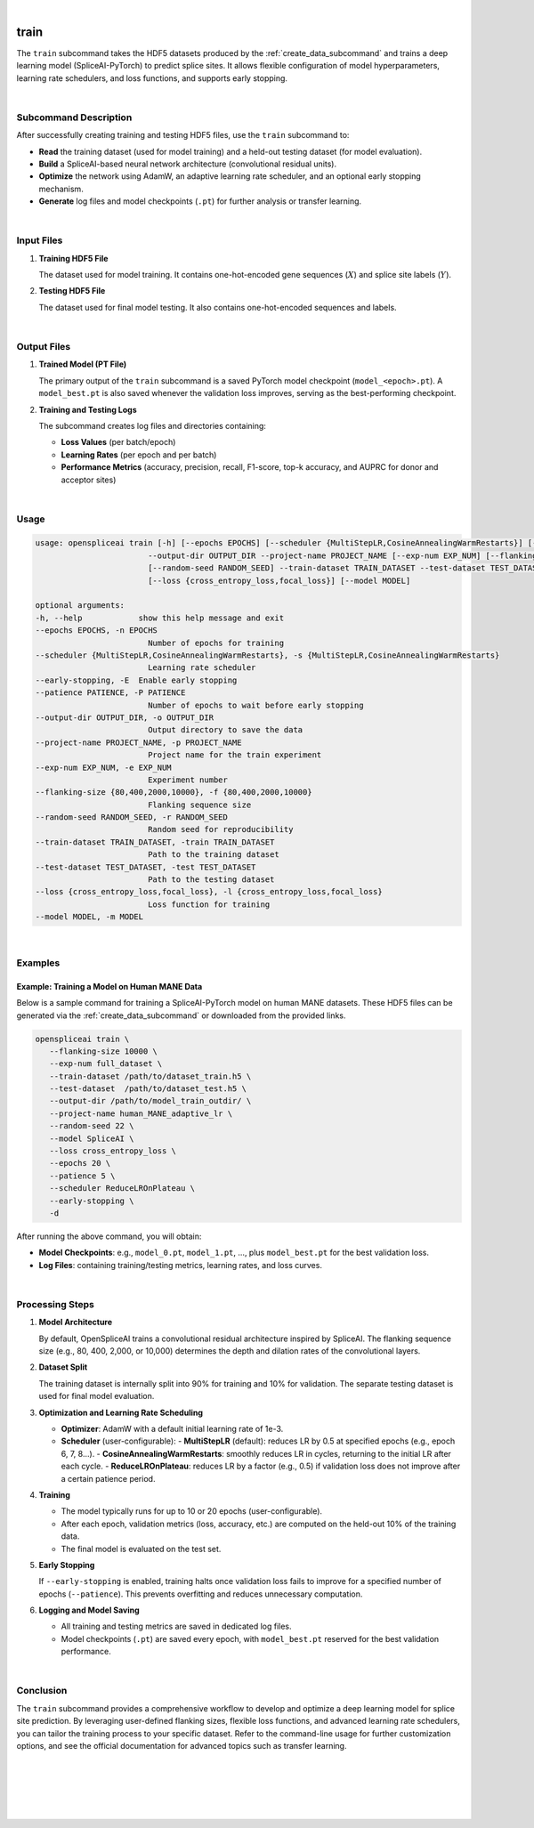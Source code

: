 
|


.. _train_subcommand:

train
=====

The ``train`` subcommand takes the HDF5 datasets produced by the :ref:`create_data_subcommand` and trains a deep learning model (SpliceAI-PyTorch) to predict splice sites. It allows flexible configuration of model hyperparameters, learning rate schedulers, and loss functions, and supports early stopping. 

|

Subcommand Description
----------------------

After successfully creating training and testing HDF5 files, use the ``train`` subcommand to:

- **Read** the training dataset (used for model training) and a held-out testing dataset (for model evaluation).
- **Build** a SpliceAI-based neural network architecture (convolutional residual units).
- **Optimize** the network using AdamW, an adaptive learning rate scheduler, and an optional early stopping mechanism.
- **Generate** log files and model checkpoints (``.pt``) for further analysis or transfer learning.

|

Input Files
-----------

1. **Training HDF5 File**

   The dataset used for model training. It contains one-hot-encoded gene sequences (:math:`X`) and splice site labels (:math:`Y`).

2. **Testing HDF5 File**

   The dataset used for final model testing. It also contains one-hot-encoded sequences and labels.

|

Output Files
------------

1. **Trained Model (PT File)**

   The primary output of the ``train`` subcommand is a saved PyTorch model checkpoint (``model_<epoch>.pt``).  
   A ``model_best.pt`` is also saved whenever the validation loss improves, serving as the best-performing checkpoint.

2. **Training and Testing Logs**

   The subcommand creates log files and directories containing:
   
   - **Loss Values** (per batch/epoch)
   - **Learning Rates** (per epoch and per batch)
   - **Performance Metrics** (accuracy, precision, recall, F1-score, top-k accuracy, and AUPRC for donor and acceptor sites)

|

Usage
-----

.. code-block:: text

   usage: openspliceai train [-h] [--epochs EPOCHS] [--scheduler {MultiStepLR,CosineAnnealingWarmRestarts}] [--early-stopping] [--patience PATIENCE]
                           --output-dir OUTPUT_DIR --project-name PROJECT_NAME [--exp-num EXP_NUM] [--flanking-size {80,400,2000,10000}]
                           [--random-seed RANDOM_SEED] --train-dataset TRAIN_DATASET --test-dataset TEST_DATASET
                           [--loss {cross_entropy_loss,focal_loss}] [--model MODEL]

   optional arguments:
   -h, --help            show this help message and exit
   --epochs EPOCHS, -n EPOCHS
                           Number of epochs for training
   --scheduler {MultiStepLR,CosineAnnealingWarmRestarts}, -s {MultiStepLR,CosineAnnealingWarmRestarts}
                           Learning rate scheduler
   --early-stopping, -E  Enable early stopping
   --patience PATIENCE, -P PATIENCE
                           Number of epochs to wait before early stopping
   --output-dir OUTPUT_DIR, -o OUTPUT_DIR
                           Output directory to save the data
   --project-name PROJECT_NAME, -p PROJECT_NAME
                           Project name for the train experiment
   --exp-num EXP_NUM, -e EXP_NUM
                           Experiment number
   --flanking-size {80,400,2000,10000}, -f {80,400,2000,10000}
                           Flanking sequence size
   --random-seed RANDOM_SEED, -r RANDOM_SEED
                           Random seed for reproducibility
   --train-dataset TRAIN_DATASET, -train TRAIN_DATASET
                           Path to the training dataset
   --test-dataset TEST_DATASET, -test TEST_DATASET
                           Path to the testing dataset
   --loss {cross_entropy_loss,focal_loss}, -l {cross_entropy_loss,focal_loss}
                           Loss function for training
   --model MODEL, -m MODEL
  
|

Examples
--------

Example: Training a Model on Human MANE Data
~~~~~~~~~~~~~~~~~~~~~~~~~~~~~~~~~~~~~~~~~~~~

Below is a sample command for training a SpliceAI-PyTorch model on human MANE datasets.  
These HDF5 files can be generated via the :ref:`create_data_subcommand` or downloaded from the provided links.

.. code-block:: bash

   openspliceai train \
      --flanking-size 10000 \
      --exp-num full_dataset \
      --train-dataset /path/to/dataset_train.h5 \
      --test-dataset  /path/to/dataset_test.h5 \
      --output-dir /path/to/model_train_outdir/ \
      --project-name human_MANE_adaptive_lr \
      --random-seed 22 \
      --model SpliceAI \
      --loss cross_entropy_loss \
      --epochs 20 \
      --patience 5 \
      --scheduler ReduceLROnPlateau \
      --early-stopping \
      -d

After running the above command, you will obtain:

- **Model Checkpoints**: e.g., ``model_0.pt``, ``model_1.pt``, …, plus ``model_best.pt`` for the best validation loss.
- **Log Files**: containing training/testing metrics, learning rates, and loss curves.

|

Processing Steps
----------------

1. **Model Architecture**

   By default, OpenSpliceAI trains a convolutional residual architecture inspired by SpliceAI. The flanking sequence size (e.g., 80, 400, 2,000, or 10,000) determines the depth and dilation rates of the convolutional layers.

2. **Dataset Split**

   The training dataset is internally split into 90% for training and 10% for validation. The separate testing dataset is used for final model evaluation.

3. **Optimization and Learning Rate Scheduling**

   - **Optimizer**: AdamW with a default initial learning rate of 1e-3.
   - **Scheduler** (user-configurable):
     - **MultiStepLR** (default): reduces LR by 0.5 at specified epochs (e.g., epoch 6, 7, 8…).
     - **CosineAnnealingWarmRestarts**: smoothly reduces LR in cycles, returning to the initial LR after each cycle.
     - **ReduceLROnPlateau**: reduces LR by a factor (e.g., 0.5) if validation loss does not improve after a certain patience period.

4. **Training**

   - The model typically runs for up to 10 or 20 epochs (user-configurable).
   - After each epoch, validation metrics (loss, accuracy, etc.) are computed on the held-out 10% of the training data.
   - The final model is evaluated on the test set.

5. **Early Stopping**

   If ``--early-stopping`` is enabled, training halts once validation loss fails to improve for a specified number of epochs (``--patience``). This prevents overfitting and reduces unnecessary computation.

6. **Logging and Model Saving**

   - All training and testing metrics are saved in dedicated log files.
   - Model checkpoints (``.pt``) are saved every epoch, with ``model_best.pt`` reserved for the best validation performance.

|

Conclusion
----------

The ``train`` subcommand provides a comprehensive workflow to develop and optimize a deep learning model for splice site prediction. By leveraging user-defined flanking sizes, flexible loss functions, and advanced learning rate schedulers, you can tailor the training process to your specific dataset. Refer to the command-line usage for further customization options, and see the official documentation for advanced topics such as transfer learning.

|
|
|
|
|

.. image:: ../_images/jhu-logo-dark.png
   :alt: My Logo
   :class: logo, header-image only-light
   :align: center

.. image:: ../_images/jhu-logo-white.png
   :alt: My Logo
   :class: logo, header-image only-dark
   :align: center
